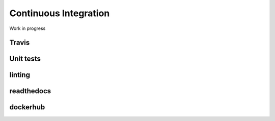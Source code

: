 .. _continuous-integration:

************************
Continuous Integration
************************

Work in progress

Travis
=============

Unit tests
=============

linting
=============

readthedocs
=============

dockerhub
=============


